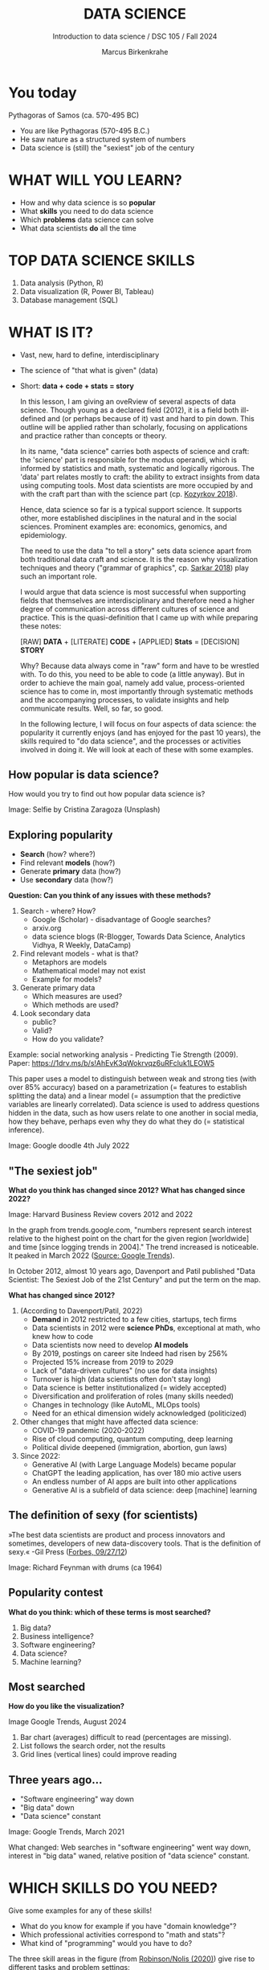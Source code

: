 #+TITLE:  DATA SCIENCE
#+AUTHOR: Marcus Birkenkrahe
#+Subtitle: Introduction to data science / DSC 105 / Fall 2024
:REVEAL_PROPERTIES:
#+REVEAL_ROOT: https://cdn.jsdelivr.net/npm/reveal.js
#+REVEAL_REVEAL_JS_VERSION: 4
#+REVEAL_INIT_OPTIONS: transition: 'cube'
#+REVEAL_THEME: dracula
:END:
#+STARTUP: hideblocks overview indent inlineimages
#+OPTIONS: toc:nil num:nil ^:nil fig:nil
#+ATTR_HTML: :width 500px
* You today
#+attr_html: :width 400px: 
[[../img/2_pythagoras.jpg]]

Pythagoras of Samos (ca. 570-495 BC)
#+begin_notes
- You are like Pythagoras (570-495 B.C.)
- He saw nature as a structured system of numbers
- Data science is (still) the "sexiest" job of the century
#+end_notes

* WHAT WILL YOU LEARN?
#+ATTR_HTML: :width 400px
[[../img/objectives.jpg]]

- How and why data science is so *popular*
- What *skills* you need to do data science
- Which *problems* data science can solve
- What data scientists *do* all the time

* TOP DATA SCIENCE SKILLS
#+attr_html: :width 500px:
[[../img/topSkills2024.png]]

1) Data analysis (Python, R)
2) Data visualization (R, Power BI, Tableau)
3) Database management (SQL)

* WHAT IS IT?
#+ATTR_HTML: :width 400px
[[../img/2_venn.png]]

- Vast, new, hard to define, interdisciplinary
- The science of "that what is given" (data)
- Short: *data + code + stats = story*

  #+begin_notes
  In this lesson, I am giving an oveRview of several aspects of
  data science. Though young as a declared field (2012), it is a field
  both ill-defined and (or perhaps because of it) vast and hard to pin
  down. This outline will be applied rather than scholarly, focusing
  on applications and practice rather than concepts or theory.

  In its name, "data science" carries both aspects of science and
  craft: the 'science' part is responsible for the modus operandi,
  which is informed by statistics and math, systematic and logically
  rigorous. The 'data' part relates mostly to craft: the ability to
  extract insights from data using computing tools. Most data
  scientists are more occupied by and with the craft part than with
  the science part (cp. [[kozyrkov_2018][Kozyrkov 2018]]).

  Hence, data science so far is a typical support science. It supports
  other, more established disciplines in the natural and in the social
  sciences. Prominent examples are: economics, genomics, and
  epidemiology.

  The need to use the data "to tell a story" sets data science apart
  from both traditional data craft and science. It is the reason why
  visualization techniques and theory ("grammar of graphics",
  cp. [[sarkar_2018][Sarkar 2018]]) play such an important role.

  I would argue that data science is most successful when supporting
  fields that themselves are interdisciplinary and therefore need a
  higher degree of communication across different cultures of science
  and practice. This is the quasi-definition that I came up with while
  preparing these notes:

  [RAW] *DATA* + [LITERATE] *CODE* + [APPLIED] *Stats* = [DECISION] *STORY*

  Why? Because data always come in "raw" form and have to be wrestled
  with. To do this, you need to be able to code (a little anyway). But
  in order to achieve the main goal, namely add value,
  process-oriented science has to come in, most importantly through
  systematic methods and the accompanying processes, to validate
  insights and help communicate results. Well, so far, so good.

  In the following lecture, I will focus on four aspects of data
  science: the popularity it currently enjoys (and has enjoyed for the
  past 10 years), the skills required to "do data science", and the
  processes or activities involved in doing it. We will look at each
  of these with some examples.
  #+end_notes

** How popular is data science?
#+ATTR_HTML: :width 300px
[[../img/2_selfie.jpg]]

How would you try to find out how popular data science is?

#+begin_notes
Image: Selfie by Cristina Zaragoza (Unsplash)
#+end_notes

** Exploring popularity
#+ATTR_HTML: :width 400px
[[../img/2_4th_july.gif]]

- *Search* (how? where?)
- Find relevant *models* (how?)
- Generate *primary* data (how?)
- Use *secondary* data (how?)

*Question: Can you think of any issues with these methods?*

#+begin_notes
1) Search - where? How?
   - Google (Scholar) - disadvantage of Google searches?
   - arxiv.org
   - data science blogs (R-Blogger, Towards Data Science, Analytics
     Vidhya, R Weekly, DataCamp)
2) Find relevant models - what is that?
   - Metaphors are models
   - Mathematical model may not exist
   - Example for models?
3) Generate primary data
   - Which measures are used?
   - Which methods are used?
4) Look secondary data
   - public?
   - Valid?
   - How do you validate?

Example: social networking analysis - Predicting Tie Strength
(2009). Paper: https://1drv.ms/b/s!AhEvK3qWokrvqz6uRFcluk1LEOW5

This paper uses a model to distinguish between weak and strong ties
(with over 85% accuracy) based on a parametrization (= features to
establish splitting the data) and a linear model (= assumption that
the predictive variables are linearly correlated). Data science is
used to address questions hidden in the data, such as how users
relate to one another in social media, how they behave, perhaps
even why they do what they do (= statistical inference).

Image: Google doodle 4th July 2022
#+end_notes

** "The sexiest job"
#+attr_html: :width 700px
[[../img/sexy.png]]

*What do you think has changed since 2012?* *What has changed since 2022?*

#+begin_notes
Image: Harvard Business Review covers 2012 and 2022

In the graph from trends.google.com, "numbers represent search
interest relative to the highest point on the chart for the given
region [worldwide] and time [since logging trends in 2004]." The trend
increased is noticeable. It peaked in March 2022 ([[https://trends.google.com/trends/explore/TIMESERIES/1658887200?hl=en-US&tz=300&date=all&q=data+science&sni=3][Source: Google
Trends]]).

In October 2012, almost 10 years ago, Davenport and Patil published
"Data Scientist: The Sexiest Job of the 21st Century" and put the
term on the map.

*What has changed since 2012?*

1) (According to Davenport/Patil, 2022)
   - *Demand* in 2012 restricted to a few cities, startups, tech firms
   - Data scientists in 2012 were *science PhDs*, exceptional at math,
     who knew how to code
   - Data scientists now need to develop *AI models*
   - By 2019, postings on career site Indeed had risen by 256%
   - Projected 15% increase from 2019 to 2029
   - Lack of "data-driven cultures" (no use for data insights)
   - Turnover is high (data scientists often don't stay long)
   - Data science is better institutionalized (= widely accepted)
   - Diversification and proliferation of roles (many skills needed)
   - Changes in technology (like AutoML, MLOps tools)
   - Need for an ethical dimension widely acknowledged (politicized)

2) Other changes that might have affected data science:
   - COVID-19 pandemic (2020-2022)
   - Rise of cloud computing, quantum computing, deep learning
   - Political divide deepened (immigration, abortion, gun laws)

3) Since 2022: 
   - Generative AI (with Large Language Models) became popular
   - ChatGPT the leading application, has over 180 mio active users
   - An endless number of AI apps are built into other applications
   - Generative AI is a subfield of data science: deep [machine] learning
#+end_notes

** The definition of sexy (for scientists)
#+attr_html: :width 400px
[[../img/2_feybongo.jpg]]

»The best data scientists are product and process innovators and
sometimes, developers of new data-discovery tools.  That is the
definition of sexy.« -Gil Press ([[https://www.forbes.com/sites/gilpress/2012/09/27/data-scientists-the-definition-of-sexy/][Forbes, 09/27/12]])

#+begin_notes
Image: Richard Feynman with drums (ca 1964)
#+end_notes

** Popularity contest

*What do you think: which of these terms is most searched?*

1. Big data?
2. Business intelligence?
3. Software engineering?
4. Data science?
5. Machine learning?

** Most searched   
#+attr_html: :width 800px
[[../img/2_ds_trends2.png]]

*How do you like the visualization?*

#+begin_notes
#+begin_notes
Image Google Trends, August 2024

1) Bar chart (averages) difficult to read (percentages are missing).
2) List follows the search order, not the results
3) Grid lines (vertical lines) could improve reading
#+end_notes

** Three years ago...
#+attr_html: :width 600px
[[../img/2_ds_trends1.png]]

- "Software engineering" way down
- "Big data" down
- "Data science" constant

#+begin_notes
Image: Google Trends, March 2021

What changed: Web searches in "software engineering" went way down,
interest in "big data" waned, relative position of "data science"
constant.
#+end_notes

* WHICH SKILLS DO YOU NEED?
#+attr_html: :width 600px
[[../img/2_ds_skills.jpg]]

Give some examples for any of these skills!

#+begin_notes
- What do you know for example if you have "domain knowledge"?
- Which professional activities correspond to "math and stats"?
- What kind of "programming" would you have to do?

The three skill areas in the figure (from [[robinson_nolis_2020][Robinson/Nolis (2020)]]) give
rise to different tasks and problem settings:

| Skill     | Sample area      | Sample activity        | Sample analysis         |
|-----------+------------------+------------------------+-------------------------|
| Domain    | Marketing        | Analyze customer data  | What do customers like? |
| knowledge | Education        | Learner data           | How did students learn? |
|           | Finance          | Investment data        | Which stock performed?  |
|-----------+------------------+------------------------+-------------------------|
| Coding &  | R, Python, SQL   | Analzye/automate/query | Count customers by type |
| databases | Cloud computing  | Share data and code    | Work in virtual teams   |
|           | RStudio, Emacs   | Improve your workflow  | Create a notebook       |
|           | Package creation | Write new functions    | Distribute package      |
|-----------+------------------+------------------------+-------------------------|
| Maths &   | Data structure   | Data wrangling         | Check data [[https://rafalab.github.io/dsbook/tidyverse.html][tidyness]]     |
| stats     | Model building   | Linear [[https://rafalab.github.io/dsbook/regression.html][regression]]      | Fit line graph to data  |
|           | Distribution     | Check significance     | Apply t-test            |

Between two of these areas each are application areas:

1) Domain knowledge and statistics support *decision science*. See
   [[https://medium.com/@ibobriakov/data-science-vs-decision-science-infographic-7ad6e16698d][infographic]] (source: [[bobriakov_2019][Bobriakov 2019]]).

2) Data analytics are the result of applying *database programming*
   (e.g. with SQL) to domain knowledge problems(this is also
   sometimes called *'business intelligence'* or BI).

3) Programming, maths and statistics give rise to various machine
   learning (ML) techniques concerned in particular with *prediction*
   and automatic pattern recognition.

#+end_notes

** What are your skills?

URL: [[https://tinyurl.com/data-science-skills][tinyurl.com/data-science-skills]]

1. In which *domain* do you have knowledge?
2. Which *decisions* have you made?
3. What do you know in *maths* and *stats*
4. Which programming *languages* do you know?
5. Which analytics *tools* have you used?
6. What are your skills in *machine learning*?

   Compare: [[../pdf/my_IT_skill_stack.pdf]["My IT Skills Stack"]]

#+begin_notes
1. Problem solving skills:
   - Understand the problem: the conditions, the unknowns, the
     data. Of these, I am particularly good with data.
   - Design a plan of attack (e.g. by modeling - abstracting from
     the details to identify one or more routes or options)
   - Carry out the plan of attack: this is execution. Probably my
     least favorite part (often, when I see the solution path, I
     get bored). But I can do it, and it's satisfying to finish
     something.
   - Look back, review and discuss your solution. I am especially
     good at this type of postmortem analysis - it's probably what
     I use most when it comes to teaching stuff.
2. Computational thinking skills
   - 10 programming languages - recommended: SQL and R
3. Data literacy skills
   - Wikipedia definition is not bad: "Ability to understand,
     create, and communicate data as information." (I.e. structured
     data)
   - Use of visualization and storytelling techniques
   - Business process modeling
4. Communication skills
   - team / leadership experience
5. Tool skills
   - I love tools
   - In my courses usually use about 20 different IT tools
#+end_notes

** What are technical data science skills?
#+attr_html: :width 700px
[[../img/2_ds_tech_skills.png]]

*Have you heard of any of these?*

#+begin_notes
Tip: when you come across products you don't know, make it a habit to
look them up - knowing the names and what they stand for will help you
anchor yourself in anything you read, and the most important products,
which are most talked about, are often talked about for a reason -
e.g. because they represent an innovation and/or an advantage. By
knowing the products, you can also learn something about the
innovation. This dependency on products also shows that both computer
and data science are crafts.
| TOOL         | PURPOSE            |   | TOOL          | PURPOSE               |
|--------------+--------------------+---+---------------+-----------------------|
| D3.js        | Visualization      |   | Apache Hadoop | distributed computing |
| Apache Spark | Analytics engine   |   | MapReduce     | Google scalability    |
| Apache Pig   | Analytics platform |   | NoSQL         | Unstructured big data |
| Tableau      | Visualization      |   | iPython nb    | Literate Programming  |
| GitHub       | Version control    |   |               |                       |

All of these are also potential project topics!
#+end_notes

** -----
#+ATTR_html: :width 400px
[[../img/2_datasciencefrankenstein.png]]

Source: [[https://st12.ning.com/topology/rest/1.0/file/get/2808339698?profile=RESIZE_1024x1024][datasciencecentral.com]]

#+begin_notes
"Frankenstein's monster" (based on the novel by "Frankenstein, or The
Modern Prometheus", by Mary Shelley, 1818) is used in the figure as a
metaphor for a working data scientist. it is a rich metaphor with many
connotations.

- "Eyes": experience with detecting data patterns. to do this
  actually with your eyes is unlikely - you need some tools for
  that, but you also need experience to know which tools will
  work. example: ~head(dataset)~ only prints the first 6 rows of a
  dataset giving you an idea of the type of data in the dataset.
- "Heart": passion for and creativity with data. "passion" is
  perhaps more relevant for the data's origin and for what you can
  do with well interpreted data - namely change the world! example:
  hans rosling's gapminder animations (and his passionate
  storytelling, demonstrated e.g. in Hans Rosling's TED videos.
- "Hands": domain knowledge gained by working in an industry for
  years, supported by activity in communities like [[https://www.infoworld.com/article/3564164/kaggle-where-data-scientists-learn-and-compete.html][kaggle]] (owned by
  google since 2017), which hosts datasets, notebooks and ml
  competitions.
- "Brain": analytical mindset and knowledge of analysis tools
  (none of the tools mentioned here, hadoop, spark, [[https://hive.apache.org/][hive]] - a data
  warehouse - or [[https://www.sas.com/][sas]] - another statistical analysis workbench - are
  necessary - they are merely nice to know). how do you know that
  you have this kind of brain? e.g. if you enjoy getting
  quantitative (number-based) answers and if you like visualizations
  of complex or complicated data (like the gapminder data). also, if
  you like programming or maths, you've likely got such a brain.
- "Mouth": communication with colleagues - but not only. in
  fact, especially being able to communicate with people who are not
  your colleagues (so they are perhaps very different from you) is
  key. this is another way of saying that you need to be able to
  "tell a story" after data analysis (e.g. [[prevos][Prevos 2020]]).
- "Feet": data science is a very fast-moving technology field,
  especially its "machine learning" offshoot (which is not part of
  this course) - cp. [[kozyrkov_2019][Kozyrkov 2019]]. you need to keep on top of the available
  information. at the same time, there is too much to take in and
  digest - this means that it is very important to have a sound
  understanding of the foundations of data science.
#+end_notes

** A brain for numbers
#+attr_html: :width 600px
[[../img/2_bookshelf.jpg]]

- What if you don't have a "brain for numbers"?
- What if graphs scare you because of the underlying math?
- What if you like novels but hate manuals?
- What if you actually hate computers and machines?

** Metaphors
#+attr_html: :width 200px
[[../img/2_frankenstein.jpg]]

- What are the connotations of "Frankenstein's Data Scientist"?
- Do you find this metaphor apt or not?
- Which metaphor would you have chosen?

#+begin_notes
*...youR tuRn:* What are the connotations of using "Frankenstein's
monster" as a metaphor for "data scientist"? Metaphors are
especially important when definitions are not easily forthcoming,
are confused or not standardized (all of which is the case for data
science). Metaphors are a type of model.
#+end_notes

* WHAT'S THE DEMAND?
#+attr_html: :width 700px
[[../img/2_ds_demand2.png]]

Search a job portal for "data scientist" jobs. Find anything?

#+begin_notes
The value of statistics depends on the exact definitions of the job,
on the ability of business to recruit exactly for what they want etc.
However, as a rule, you can never go wrong with growing your skill
stack, especially with regard to STEM skills, and within these
especially with regard to your ability to analyse data
quantitatively - which is what data science boils down to. For more
details on "data science careers", see [[robinson_nolis_2020][Robinson/Nolis (2020)]].

Mathematics, especially statistics, programming and databases are
the skill-based disciplines that you need to master. Having said
that: "mastering" could easily take not one, but several life times,
and you need to begin somewhere. If you do this in earnest, you'll
soon find that you start learning faster and faster the more
connections with what you already know you can make.] Here is a
(free) book called, incidentally, "[[https://www.cs.cornell.edu/jeh/book.pdf][Foundations of Data Science]]"
([[blum_2015][Blum et al 2015, 466 p.]]). It includes some geometry, graph theory,
linear algebra, markov chains, and a variety of algorithms for
"massive data problems" like streaming, sketching and sampling.

Source: 365datascience.com/career-advice/data-scientist-job-market/
#+end_notes

** Job profiles (according to datacamp)
#+attr_html: :width 600px
[[../img/2_ds_jobs.png]]

- Who would you rather be?
- Why?
- Which job is most in demand?

#+begin_notes
Image: Source: DataCamp, Understanding Data Science

Introductory DataCamp courses on data science "for everyone" (that is,
without being tied to one of the three dominant languages - Python, R,
or SQL), contain a job profile section to help users find their
professional data science niche.

The figure shows four such profiles from a 2020 course. What
is notably missing here is the maths and/or CS or software engineering
knowledge required or desirable to fill these roles. But there are
also people who say that you best come to a firm as a general-purpose
computer scientist and then learn any of these on the job depending on
the needs and the available experience.

In 2024, you'll probably find most jobs in the "Data analysts"
category but I have not checked that.
#+end_notes

** Data science problems
#+attr_html: :width 700px
[[../img/2_data_science_adventure.png]]

- *Stats*: few important decisions, high uncertainty 
- *Analytics*: explorative or explanatory 
- *ML*: many decisions involving big data

#+begin_notes
Image: Cartoon by Cassie Kozyrkov (@quaesita)

The cartoon in the figure is by Google's (former) head of "decision
intelligence", [[kozyrkov_2019][Cassie Kozyrkov (2018)]] (in the style of xkcd). She has
a specific, business- and decision-oriented idea of the purpose of
data science, which I share: data science is there to help you make
decisions. The option tree shown distinguishes three sub-fields of
data science: data analytics, statistics and machine learning. It asks
if you're "making decisions" at the start (many, few, hardly any), it
quickly focuses on the type of data (few vs big) and the 'uncertainty'
and 'importance' of the decisions. This is still a data-centric, not a
decision-centric taxonomy. A focus on the latter would allow for many
more options (e.g. strategic vs. tactical, organizational
vs. managerial, routine vs. exceptional decisions etc.) Hence, for
decision science, this kind of breakdown is not very useful.

The dominance of "big data" has also been doubted, especially when
it comes to making (business) decisions. "Small [not big] data"
([[saklani_2017][Saklani, 2017]]) and "thick [qualitative, descriptive] data" may be
just as good depending on what you want to know. The article by
[[chiu_2020][Chiu (2020)]] is a bit of a history hack (in the scholarly sense) but
it raises some good points.

Brandon Rohrer, [then] a data scientist at Microsoft, has addressed
this question in a 3-part series of short articles ([[rohrer_2015][Rohrer, 2015a,
2015b, 2015c]]). His examples are a more specific, especially because
he also says which family of algorithms match which type of
data-related question. It is too early for us to discuss his
taxonomy but at the end of the course, you should have a better
idea about what you can do with data science tools.

*...youR tuRn:* Think about any decision you make - what are the
steps you go through? Do they amount to a "data science adventure"
as shown in the figure - why (or why not)?
#+end_notes

** Data science applications
#+NAME: fig:app
#+attr_html: :width 800px
[[../img/2_ds_applications.jpg]]

#+begin_notes
Source: [[https://data-flair.training/blogs/data-science-applications/][data-flair.training]]
#+end_notes

** Example 1: cybersecurity
#+attr_html: :width 400px
[[../img/2_ics.png]]

- Problem: how to secure critical digital infrastructure
- Solution: Industrial Control System
- DS: EDA (user data), simulation (sample data)

  #+begin_notes
Source: [[https://hackerman.info/][Industrial Cybersecurity (2017)]]
#+end_notes

** Example 2: time series analysis & text mining
#+attr_html: :width 800px
[[../img/2_syslog.png]]

- Data: Linux /var/log/syslog event log
- Problem: Textual time series data
- Solution: Text or process mining of the event log data

#+begin_notes
All system components continuously write data protocols in the form of
simple event logs, which you can view easily on Linux systems [[https://ubuntu.com/tutorials/viewing-and-monitoring-log-files#1-overview][e.g. on
Ubuntu]]. Check available system logs with ~ls -la /var/log/~. The figure
shows a sample section from my computer's system log in
~/var/log/syslog~.

This excerpt shows how and when the computer clock was set remotely,
and the starting of various servers and one socket where my mobile
phone ("Xperia L2") was connected.

The language we're about to use in this course (and in the follow
up course on machine learning), R, is well suited for rapid
interactive exploration of datasets such as this one. The two
immediately relevant problem areas are "text mining" (notice that
all system files are human-readable to aid debugging), and "time
series analysis" (event logs are time series).

Text mining is considered a part of "Natural Language Processing",
and Time Series Analysis is also really important in finance,
e.g. when analysing portfolio performance.

A separate technique (not immediately part of an R programming course)
is "process mining". I'll be talking about that in data visualization.
#+end_notes

* WHAT IS THE DATA SCIENCE PROCESS?
#+attr_html: :width 500px
[[../img/2_righteda.png]]

#+begin_notes
Source: [[https://github.com/birkenkrahe/dsc101/blob/main/wiki/talk_presentation.pdf][Birkenkrahe (2021)]]
#+end_notes

** Exploratory data analysis (eda) process model
#+attr_html: :width 750px
[[../img/2_ria_process1.png]]

Here is my [[https://h5p.org/node/910614][interactive BPMN version]].

#+begin_notes
Image source: [[https://r4ds.had.co.nz/index.html][Wickham/Grolemund (2017)]]

The figure shows a process that begins with raw data. Such data are
usually not formatted as "tidy" data, i.e. "each row represents one
observation and columns represent the different variables available
for each of these observations" ([[irizarry_2020][Irizarry 2020]]). This is also the
tabular format, which is usual for storing data in relational
databases for analysis with SQL.

Once we have tidy data, an (often repeated) sub-process begins:
"transform" refers to any operation on the dataset that helps us
understand the data better. Depending on the size of the data tables,
we will use different methods of visualization to make underlying
structure visible. But visualization does not always have to be
graphical - it could also be making a table, or creating a metaphor.
#+end_notes

** Data science workflow
#+attr_html: :width 750px
[[../img/2_ds_workflow.png]]

#+begin_notes
Source: [[https://learn.datacamp.com/courses/data-science-for-everyone][Understanding Data Science]] (DataCamp)
#+end_notes

** A model for learning data science 
#+attr_html: :width 700px
[[../img/2_data_science.png]]

- Algorithmic vs heuristic
- Coding vs modeling
- Dashboards vs. Prediction

#+begin_notes
Image: Talk@Lyon College (Birkenkrahe, 2021)
#+end_notes

* CONCEPT SUMMARY

- Data science is used for *decision support*, *process analytics* and
  *machine learning*.
- Data science makes use of *domain knowledge* - experience in a
  particular field of business.
- The *job market* (for data science) is great
- The data science *process* includes modeling, visualizing, and
  communicating data analysis results.

* REFERENCES

1) <<blum_2015>> Blum A/Hopcroft J/Kannan R (4 Jan 2018). Foundations of Data
   Science - Cornell U. Online: [[https://www.cs.cornell.edu/jeh/book.pdf][cornell.edu]].
2) <<bobriakov_2019>> Bobriakov I (16 Apr 2020). Data Science vs. Decision Science
   [Infographic]. Online: [[https://medium.com/@ibobriakov/data-science-vs-decision-science-infographic-7ad6e16698d][medium.com/@bobriakov]].
3) <<bolles>> Bolles R and Brooks K (2021). What color is your
   parachute? Online: https://www.parachutebook.com/
4) <<chiu_2020>> Chiu J (17 Aug 2020). Why Data Doesn't Have to Be That
   Big. Online: [[https://www.datacamp.com/community/blog/small-and-thick-data][datacamp.com]].
5) <<davenport_2012>> Davenport TH/Patil DJ (2012). Data Scientist:
   The Sexiest Job of the 21st Century. Online: [[https://hbr.org/2012/10/data-scientist-the-sexiest-job-of-the-21st-century][hbr.org]].
6) Davenport TH/Patil DJ (July 15, 2022). Is Data Scientist Still the
   Sexiest Job of the 21st Century? Online: [[https://hbr.org/2022/07/is-data-scientist-still-the-sexiest-job-of-the-21st-century][hbr.org]].
7) <<devlin_2017>> Devlin K (1 Jan 2017). Number Sense: the most
   important mathematical concept in 21st Century K-12
   education. Online: [[https://www.huffpost.com/entry/number-sense-the-most-important-mathematical-concept_b_58695887e4b068764965c2e0][huffpost.com]].
8) <<gapminder_2014>> Gapminder Foundation (15 Dec 2014). DON'T
   PANIC - Hans Rosling showing the facts about population. Online:
   [[https://youtu.be/FACK2knC08E][youtube.com]]
9) <<grolemund_2017>> Grolemund G/Wickham H (2017). [[https://r4ds.had.co.nz/][R for Data Science]]. O’Reilly.
10) <<irizarry_2020>> Irizarry R (2020). [[https://rafalab.github.io/dsbook/][Introduction to Data Science]]. CRC Press.
11) <<kozyrkov_2018>> Kozyrkov C (10 Aug 2018). What on earth is data science?
    Online: [[https://hackernoon.com/what-on-earth-is-data-science-eb1237d8cb37][hackernoon.com]].
12) <<kozyrkov_2019>> Kozyrkov C (22 May 2019). Automated Inspiration. Online:
    Forbes.com]].
13) <<knuth_1984>> Knuth D (1992). [[http://www.literateprogramming.com/knuthweb.pdf][Literate Programming]]. Stanford,
    Center for the Study of Language and Information Lecture
    Notes 27.
14) <<myers>> Myers A (28 Apr 2020). Data Science Notebooks - A
    Primer. Online: [[https://medium.com/memory-leak/data-science-notebooks-a-primer-4af256c8f5c6][medium.com/memory-leak]].
15) <<porras>> Porras E M (18 Jul 2018). Linear Regression in
    R. Online: [[https://www.datacamp.com/community/tutorials/linear-regression-R][datacamp.com]].
16) <<prevos>> Prevos P (14 Aug 2020). Storytelling with Data:
    Visualising the Receding Sea Ice Sheets. Online:
    lucidmanager.org]].
17) <<robinson_nolis_2020>> Robinson E/Nolis, J (2020). [[https://www.manning.com/books/build-a-career-in-data-science][Build a
    Career in Data Science]]. Manning.
18) <<rohrer_2015>> Rohrer B (2015a). What Can Data Science Do
    For Me? Online: [[https://docs.microsoft.com/en-us/archive/blogs/machinelearning/what-can-data-science-do-for-me][microsoft.com]].
19) Rohrer B (2015b). What Types of Questions Can Data Science
    Answer? Online: [[https://docs.microsoft.com/en-us/archive/blogs/machinelearning/what-types-of-questions-can-data-science-answer][microsoft.com]].
20) Rohrer B (2015c). Which Algorithm Family Can Answer My Question?
    Online: [[https://docs.microsoft.com/en-us/archive/blogs/machinelearning/which-algorithm-family-can-answer-my-question][microsoft.com]].
21) <<saklani_2017>> Saklani P (19 Jul 2017). Sometimes “Small Data” Is Enough to
    Create Smart Products. Online: [[https://hbr.org/2017/07/sometimes-small-data-is-enough-to-create-smart-products][hbr.org]].
22) <<sarkar_2018>> Sarkar DJ (12 Sept 2018). A Comprehensive Guide
    to the Grammar of Graphics for Effective Visualization of
    Multi-dimensional Data. Online: [[https://towardsdatascience.com/a-comprehensive-guide-to-the-grammar-of-graphics-for-effective-visualization-of-multi-dimensional-1f92b4ed4149][towardsdatascience.com]]
23) <<scherpereel>> Scherpereel CM (2006). Decision orders: A
    decision taxonomy. In: Management Decision 44(1):123-136.
24) <<wing_2019>> Wing JM (2 Jul 2019). The data life cycle. Harvard Data Science
    Review. Online: [[https://hdsr.mitpress.mit.edu/pub/577rq08d/release/3][hdsr.mitpress.mit.edu.]]

